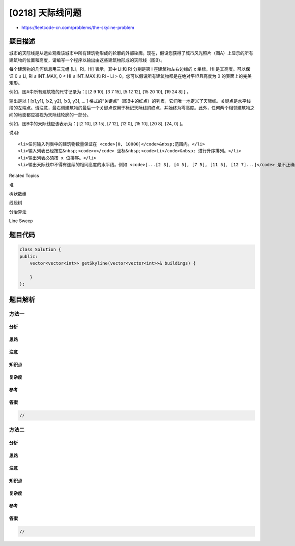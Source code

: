 [0218] 天际线问题
=================

-  https://leetcode-cn.com/problems/the-skyline-problem

题目描述
--------

.. raw:: html

   <p>

城市的天际线是从远处观看该城市中所有建筑物形成的轮廓的外部轮廓。现在，假设您获得了城市风光照片（图A）上显示的所有建筑物的位置和高度，请编写一个程序以输出由这些建筑物形成的天际线（图B）。

.. raw:: html

   </p>

.. raw:: html

   <p>

.. raw:: html

   </p>

.. raw:: html

   <p>

每个建筑物的几何信息用三元组 [Li，Ri，Hi] 表示，其中 Li 和 Ri 分别是第 i
座建筑物左右边缘的 x 坐标，Hi 是其高度。可以保证 0 ≤ Li, Ri ≤
INT\_MAX, 0 < Hi ≤ INT\_MAX 和 Ri - Li >
0。您可以假设所有建筑物都是在绝对平坦且高度为 0 的表面上的完美矩形。

.. raw:: html

   </p>

.. raw:: html

   <p>

例如，图A中所有建筑物的尺寸记录为：[ [2 9 10], [3 7 15], [5 12 12], [15
20 10], [19 24 8] ] 。

.. raw:: html

   </p>

.. raw:: html

   <p>

输出是以 [ [x1,y1], [x2, y2], [x3, y3], ... ]
格式的“关键点”（图B中的红点）的列表，它们唯一地定义了天际线。关键点是水平线段的左端点。请注意，最右侧建筑物的最后一个关键点仅用于标记天际线的终点，并始终为零高度。此外，任何两个相邻建筑物之间的地面都应被视为天际线轮廓的一部分。

.. raw:: html

   </p>

.. raw:: html

   <p>

例如，图B中的天际线应该表示为：[ [2 10], [3 15], [7 12], [12 0], [15
10], [20 8], [24, 0] ]。

.. raw:: html

   </p>

.. raw:: html

   <p>

说明:

.. raw:: html

   </p>

.. raw:: html

   <ul>

::

    <li>任何输入列表中的建筑物数量保证在 <code>[0, 10000]</code>&nbsp;范围内。</li>
    <li>输入列表已经按左&nbsp;<code>x</code> 坐标&nbsp;<code>Li</code>&nbsp; 进行升序排列。</li>
    <li>输出列表必须按 x 位排序。</li>
    <li>输出天际线中不得有连续的相同高度的水平线。例如 <code>[...[2 3], [4 5], [7 5], [11 5], [12 7]...]</code> 是不正确的答案；三条高度为 5 的线应该在最终输出中合并为一个：<code>[...[2 3], [4 5], [12 7], ...]</code></li>

.. raw:: html

   </ul>

.. raw:: html

   <div>

.. raw:: html

   <div>

Related Topics

.. raw:: html

   </div>

.. raw:: html

   <div>

.. raw:: html

   <li>

堆

.. raw:: html

   </li>

.. raw:: html

   <li>

树状数组

.. raw:: html

   </li>

.. raw:: html

   <li>

线段树

.. raw:: html

   </li>

.. raw:: html

   <li>

分治算法

.. raw:: html

   </li>

.. raw:: html

   <li>

Line Sweep

.. raw:: html

   </li>

.. raw:: html

   </div>

.. raw:: html

   </div>

题目代码
--------

.. code:: cpp

    class Solution {
    public:
        vector<vector<int>> getSkyline(vector<vector<int>>& buildings) {

        }
    };

题目解析
--------

方法一
~~~~~~

分析
^^^^

思路
^^^^

注意
^^^^

知识点
^^^^^^

复杂度
^^^^^^

参考
^^^^

答案
^^^^

.. code:: cpp

    //

方法二
~~~~~~

分析
^^^^

思路
^^^^

注意
^^^^

知识点
^^^^^^

复杂度
^^^^^^

参考
^^^^

答案
^^^^

.. code:: cpp

    //
